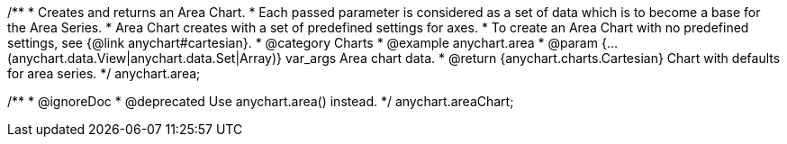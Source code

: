 /**
 * Creates and returns an Area Chart.
 * Each passed parameter is considered as a set of data which is to become a base for the Area Series.
 * Area Chart creates with a set of predefined settings for axes.
 * To create an Area Chart with no predefined settings, see {@link anychart#cartesian}.
 * @category Charts
 * @example anychart.area
 * @param {...(anychart.data.View|anychart.data.Set|Array)} var_args Area chart data.
 * @return {anychart.charts.Cartesian} Chart with defaults for area series.
 */
anychart.area;

/**
 * @ignoreDoc
 * @deprecated Use anychart.area() instead.
 */
anychart.areaChart;

